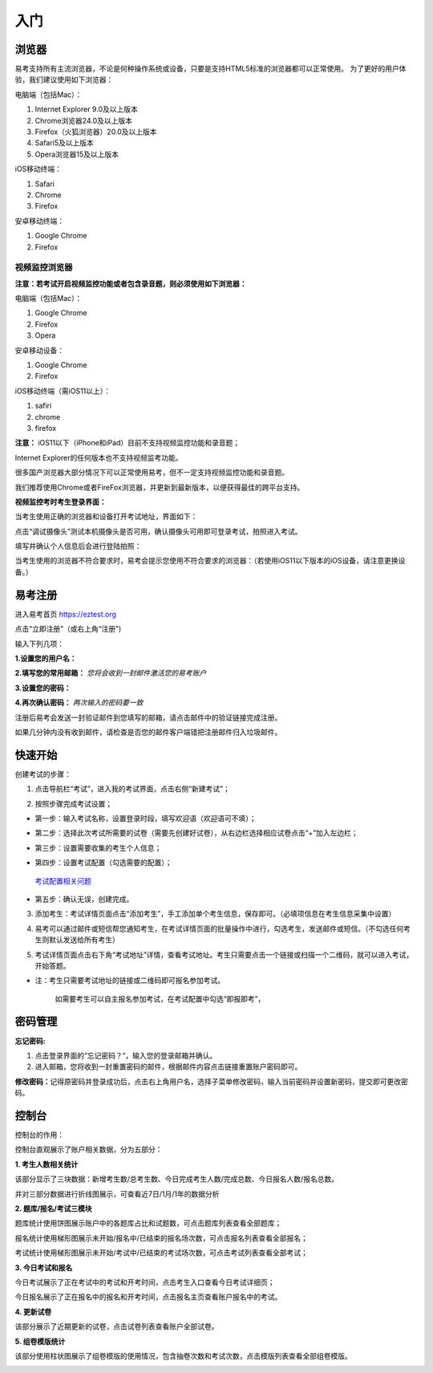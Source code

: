入门
=====

浏览器
--------

易考支持所有主流浏览器，不论是何种操作系统或设备，只要是支持HTML5标准的浏览器都可以正常使用。
为了更好的用户体验，我们建议使用如下浏览器：

电脑端（包括Mac）：

1. Internet Explorer 9.0及以上版本
2. Chrome浏览器24.0及以上版本
3. Firefox（火狐浏览器）20.0及以上版本
4. Safari5及以上版本
5. Opera浏览器15及以上版本 

iOS移动终端：

1. Safari
2. Chrome
3. Firefox

安卓移动终端：

1. Google Chrome
2. Firefox

视频监控浏览器
```````````````````

**注意：若考试开启视频监控功能或者包含录音题，则必须使用如下浏览器：**

电脑端（包括Mac）：

1. Google Chrome
2. Firefox
3. Opera

安卓移动设备：

1. Google Chrome
2. Firefox

iOS移动终端（需iOS11以上）：

1. safiri
2. chrome
3. firefox

**注意：** iOS11以下（iPhone和iPad）目前不支持视频监控功能和录音题；

Internet Explorer的任何版本也不支持视频监考功能。

很多国产浏览器大部分情况下可以正常使用易考，但不一定支持视频监控功能和录音题。
  
我们推荐使用Chrome或者FireFox浏览器，并更新到最新版本，以便获得最佳的跨平台支持。

**视频监控考时考生登录界面：**

当考生使用正确的浏览器和设备打开考试地址，界面如下：

.. image:: _static/0-0.png

点击“调试摄像头”测试本机摄像头是否可用，确认摄像头可用即可登录考试，拍照进入考试。

.. image:: _static/0-2.png

填写并确认个人信息后会进行登陆拍照：

.. image:: _static/0-3.png

当考生使用的浏览器不符合要求时，易考会提示您使用不符合要求的浏览器：（若使用iOS11以下版本的iOS设备，请注意更换设备。）

.. image:: _static/0-1.png

易考注册
---------

进入易考首页 https://eztest.org

点击“立即注册”（或右上角“注册”)

输入下列几项：

**1.设置您的用户名：**

**2.填写您的常用邮箱：** *您将会收到一封邮件激活您的易考账户*

**3.设置您的密码：**

**4.再次确认密码：** *两次输入的密码要一致*

注册后易考会发送一封验证邮件到您填写的邮箱，请点击邮件中的验证链接完成注册。

如果几分钟内没有收到邮件，请检查是否您的邮件客户端错把注册邮件归入垃圾邮件。

快速开始
----------


创建考试的步骤：

1. 点击导航栏“考试”，进入我的考试界面，点击右侧“新建考试”；

.. image:: _static/1-1.png

2. 按照步骤完成考试设置；

.. image:: _static/1-2.png

* 第一步：输入考试名称，设置登录时段，填写欢迎语（欢迎语可不填）；

.. image:: _static/1-3.png

* 第二步：选择此次考试所需要的试卷（需要先创建好试卷），从右边栏选择相应试卷点击“+”加入左边栏；

.. image:: _static/1-4.png

* 第三步：设置需要收集的考生个人信息；

.. image:: _static/1-5.png

* 第四步：设置考试配置（勾选需要的配置）；

.. _考试配置相关问题: http://docs.eztest.org/config.html

	`考试配置相关问题`_

* 第五步：确认无误，创建完成。

.. image:: _static/1-7.png

3. 添加考生：考试详情页面点击“添加考生”，手工添加单个考生信息，保存即可。（必填项信息在考生信息采集中设置）

.. image:: _static/1-9.png

.. image:: _static/1-10.png

4. 易考可以通过邮件或短信帮您通知考生，在考试详情页面的批量操作中进行，勾选考生，发送邮件或短信。（不勾选任何考生则默认发送给所有考生）

.. image:: _static/1-11.png

5. 考试详情页面点击右下角“考试地址”详情，查看考试地址。考生只需要点击一个链接或扫描一个二维码，就可以进入考试，开始答题。

.. image:: _static/1-13.png

* 注：考生只需要考试地址的链接或二维码即可报名参加考试。

       如需要考生可以自主报名参加考试，在考试配置中勾选“即报即考”，

密码管理
------------

**忘记密码:**

1. 点击登录界面的“忘记密码？”，输入您的登录邮箱并确认。

2. 进入邮箱，您将收到一封重置密码的邮件，根据邮件内容点击链接重置账户密码即可。

**修改密码：**\
记得原密码并登录成功后，点击右上角用户名，选择子菜单修改密码，输入当前密码并设置新密码，提交即可更改密码。

控制台
--------

控制台的作用：

控制台直观展示了账户相关数据，分为五部分：

**1. 考生人数相关统计**

该部分显示了三块数据：新增考生数/总考生数、今日完成考生人数/完成总数、今日报名人数/报名总数。

并对三部分数据进行折线图展示，可查看近7日/1月/1年的数据分析

.. image:: _static/K1.png

**2. 题库/报名/考试三模块**

题库统计使用饼图展示账户中的各题库占比和试题数，可点击题库列表查看全部题库；

报名统计使用梯形图展示未开始/报名中/已结束的报名场次数，可点击报名列表查看全部报名；

考试统计使用梯形图展示未开始/考试中/已结束的考试场次数，可点击考试列表查看全部考试；

.. image:: _static/K2.png

**3. 今日考试和报名**

今日考试展示了正在考试中的考试和开考时间，点击考生入口查看今日考试详细页；

今日报名展示了正在报名中的报名和开考时间，点击报名主页查看账户报名中的考试。

.. image:: _static/K3.png

**4. 更新试卷**

该部分展示了近期更新的试卷，点击试卷列表查看账户全部试卷。

.. image:: _static/K4.png

**5. 组卷模版统计**

该部分使用柱状图展示了组卷模版的使用情况，包含抽卷次数和考试次数，点击模版列表查看全部组卷模版。

.. image:: _static/kzt-01.png
